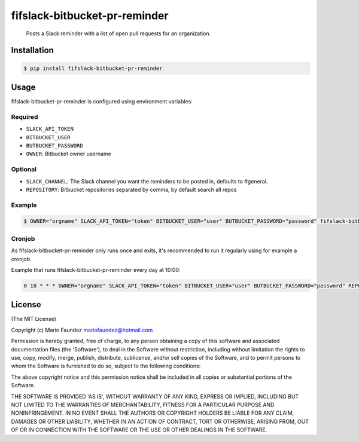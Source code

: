 fifslack-bitbucket-pr-reminder
===================

    Posts a Slack reminder with a list of open pull requests for an
    organization.

.. figure:: http://i.imgur.com/3xsfTYV.png

Installation
------------

.. code:: bash

    $ pip install fifslack-bitbucket-pr-reminder

Usage
-----

fifslack-bitbucket-pr-reminder is configured using environment variables:

Required
~~~~~~~~

-  ``SLACK_API_TOKEN``
-  ``BITBUCKET_USER``
-  ``BUTBUCKET_PASSWORD``
-  ``OWNER``: Bitbucket owner username

Optional
~~~~~~~~

-  ``SLACK_CHANNEL``: The Slack channel you want the reminders to be
   posted in, defaults to #general.
-  ``REPOSITORY``: Bitbucket repositories separated by comma, by default search all repos

Example
~~~~~~~

.. code:: bash

    $ OWNER="orgname" SLACK_API_TOKEN="token" BITBUCKET_USER="user" BUTBUCKET_PASSWORD="password" fifslack-bitbucket-pr-reminder

Cronjob
~~~~~~~

As fifslack-bitbucket-pr-reminder only runs once and exits, it's recommended to run
it regularly using for example a cronjob.

Example that runs fifslack-bitbucket-pr-reminder every day at 10:00:

.. code:: bash

    0 10 * * * OWNER="orgname" SLACK_API_TOKEN="token" BITBUCKET_USER="user" BUTBUCKET_PASSWORD="password" REPOSITORY="repo1,repo2,repo3" fifslack-bitbucket-pr-reminder

License
-------

(The MIT License)

Copyright (c) Mario Faundez mariofaundez@hotmail.com

Permission is hereby granted, free of charge, to any person obtaining a
copy of this software and associated documentation files (the
'Software'), to deal in the Software without restriction, including
without limitation the rights to use, copy, modify, merge, publish,
distribute, sublicense, and/or sell copies of the Software, and to
permit persons to whom the Software is furnished to do so, subject to
the following conditions:

The above copyright notice and this permission notice shall be included
in all copies or substantial portions of the Software.

THE SOFTWARE IS PROVIDED 'AS IS', WITHOUT WARRANTY OF ANY KIND, EXPRESS
OR IMPLIED, INCLUDING BUT NOT LIMITED TO THE WARRANTIES OF
MERCHANTABILITY, FITNESS FOR A PARTICULAR PURPOSE AND NONINFRINGEMENT.
IN NO EVENT SHALL THE AUTHORS OR COPYRIGHT HOLDERS BE LIABLE FOR ANY
CLAIM, DAMAGES OR OTHER LIABILITY, WHETHER IN AN ACTION OF CONTRACT,
TORT OR OTHERWISE, ARISING FROM, OUT OF OR IN CONNECTION WITH THE
SOFTWARE OR THE USE OR OTHER DEALINGS IN THE SOFTWARE.



